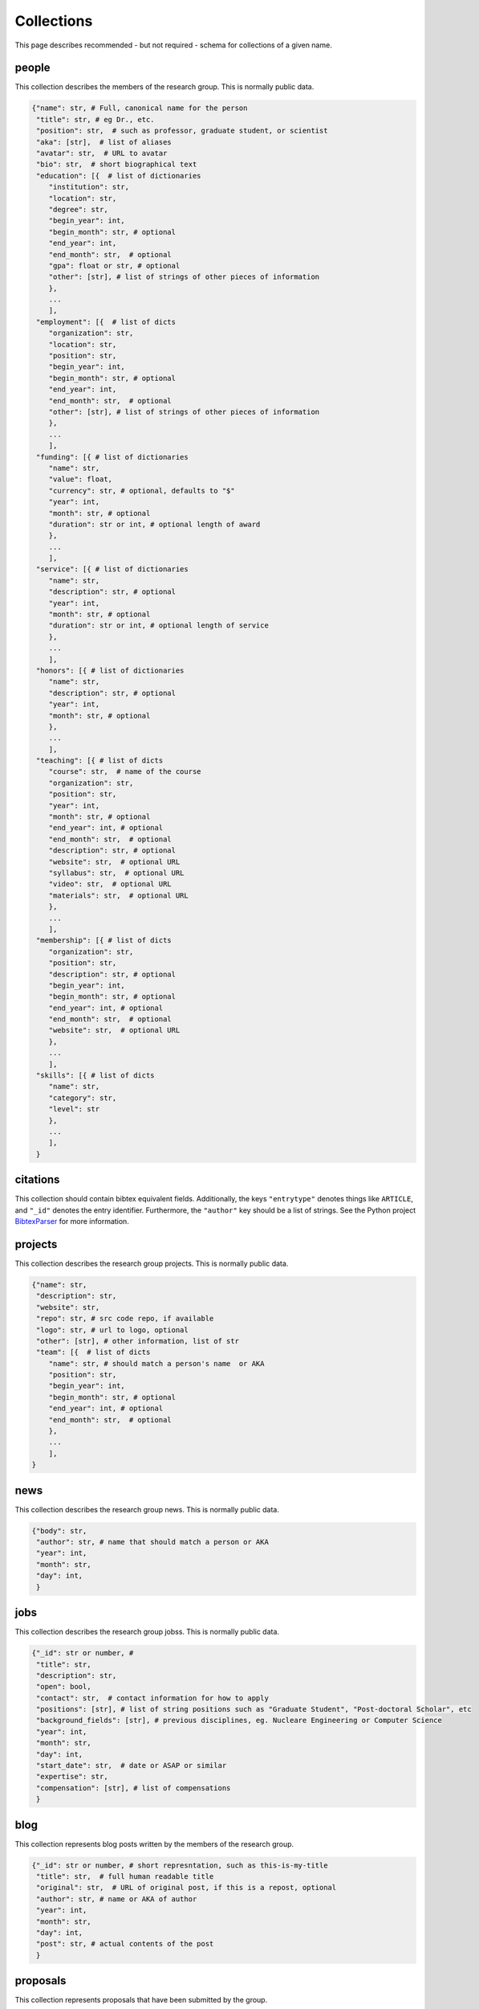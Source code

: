 Collections
============
This page describes recommended - but not required - schema for collections of a given 
name.

people
-------
This collection describes the members of the research group.  This is normally public 
data. 

.. code:: python

    {"name": str, # Full, canonical name for the person
     "title": str, # eg Dr., etc.
     "position": str,  # such as professor, graduate student, or scientist
     "aka": [str],  # list of aliases
     "avatar": str,  # URL to avatar
     "bio": str,  # short biographical text
     "education": [{  # list of dictionaries
        "institution": str,
        "location": str,
        "degree": str,
        "begin_year": int,
        "begin_month": str, # optional
        "end_year": int,
        "end_month": str,  # optional
        "gpa": float or str, # optional
        "other": [str], # list of strings of other pieces of information
        },
        ...
        ],
     "employment": [{  # list of dicts
        "organization": str,
        "location": str,
        "position": str,
        "begin_year": int,
        "begin_month": str, # optional
        "end_year": int,
        "end_month": str,  # optional
        "other": [str], # list of strings of other pieces of information
        },
        ...
        ],
     "funding": [{ # list of dictionaries
        "name": str,
        "value": float,
        "currency": str, # optional, defaults to "$"
        "year": int, 
        "month": str, # optional
        "duration": str or int, # optional length of award
        },
        ...
        ],
     "service": [{ # list of dictionaries
        "name": str,
        "description": str, # optional
        "year": int, 
        "month": str, # optional
        "duration": str or int, # optional length of service
        },
        ...
        ],
     "honors": [{ # list of dictionaries
        "name": str,
        "description": str, # optional
        "year": int, 
        "month": str, # optional
        },
        ...
        ],
     "teaching": [{ # list of dicts
        "course": str,  # name of the course
        "organization": str,
        "position": str,
        "year": int, 
        "month": str, # optional
        "end_year": int, # optional
        "end_month": str,  # optional
        "description": str, # optional
        "website": str,  # optional URL
        "syllabus": str,  # optional URL
        "video": str,  # optional URL
        "materials": str,  # optional URL
        },
        ...
        ],
     "membership": [{ # list of dicts
        "organization": str,
        "position": str,
        "description": str, # optional
        "begin_year": int,
        "begin_month": str, # optional
        "end_year": int, # optional
        "end_month": str,  # optional
        "website": str,  # optional URL
        },
        ...
        ],
     "skills": [{ # list of dicts
        "name": str,
        "category": str, 
        "level": str
        },
        ...
        ],
     }

citations
-----------
This collection should contain bibtex equivalent fields.  Additionally, the keys ``"entrytype"`` denotes
things like ``ARTICLE``, and ``"_id"`` denotes the entry identifier.  Furthermore, the ``"author"`` key should
be a list of strings.  See the Python project `BibtexParser <https://bibtexparser.readthedocs.org/>`_ for more
information.


projects
---------
This collection describes the research group projects. This is normally public data. 

.. code:: python

    {"name": str,
     "description": str,
     "website": str,
     "repo": str, # src code repo, if available
     "logo": str, # url to logo, optional
     "other": [str], # other information, list of str
     "team": [{  # list of dicts
        "name": str, # should match a person's name  or AKA
        "position": str, 
        "begin_year": int,
        "begin_month": str, # optional
        "end_year": int, # optional
        "end_month": str,  # optional
        },
        ...
        ],
    }

news
---------
This collection describes the research group news. This is normally public data. 

.. code:: python

    {"body": str, 
     "author": str, # name that should match a person or AKA
     "year": int, 
     "month": str,
     "day": int,
     }


jobs
---------
This collection describes the research group jobss. This is normally public data. 


.. code:: python

    {"_id": str or number, #
     "title": str,
     "description": str,
     "open": bool,
     "contact": str,  # contact information for how to apply
     "positions": [str], # list of string positions such as "Graduate Student", "Post-doctoral Scholar", etc
     "background_fields": [str], # previous disciplines, eg. Nucleare Engineering or Computer Science
     "year": int, 
     "month": str,
     "day": int,
     "start_date": str,  # date or ASAP or similar
     "expertise": str,
     "compensation": [str], # list of compensations
     }

blog
-----------
This collection represents blog posts written by the members of the research group.

.. code:: python

    {"_id": str or number, # short represntation, such as this-is-my-title
     "title": str,  # full human readable title
     "original": str,  # URL of original post, if this is a repost, optional
     "author": str, # name or AKA of author
     "year": int, 
     "month": str,
     "day": int,
     "post": str, # actual contents of the post
     }


proposals
-----------
This collection represents proposals that have been submitted by the group.

.. code:: python

    {"_id": str or number, # short represntation, such as this-is-my-name
     "title": str, # actual title of proposal
     "pi": str,  # principal investigator name
     "authors": [str], # other investigator names
     "status": str, # e.g. 'submitted', 'accepted', 'rejected'
     "ammount": int or float, # value of award
     "currency": str, # typically '$' or 'USD'
     "durration": int or float, # number of years
     "year": int, 
     "month": str,
     "day": int,
     "pre": { # Information about the pre-proposal, optional
        "year": int, 
        "month": str,
        "day": int,
        "narrative": str, # URL of document
        "benefit_of_collaboration": str, # URL of document
        "cv": [str], # URL to documents
        },
     "full": { # Information about the pre-proposal, optional
        "narrative": str, # URL of document
        "benefit_of_collaboration": str, # URL of document
        "cv": [str], # URL to documents
        },
     }


students
-----------
This is a collection of student names and metadata.

.. code:: python
    
    {"_id": str, # short represntation, such as this-is-my-name
     "aka": [str],  # list of aliases, optional
     "email": str, # email address, optional
    }


courses
----------
This is a collection that describes a course, when it happened, and
who is taking it.

.. code:: python

    {"_id": str, # course unique id, such a EMCH-558-2016-S
     "department": str, # department code, e.g. EMCH
     "number": int or str,  # class number, e.g. 558
     "year": int,  # year taught, e.g. 2016
     "season": str,  # semester or quarter instructed in, e.g. 'F', 'W', 'S', or 'M'
     "students": [str],  # names of students enrolled in course
     "syllabus": str,  # syllabus file name in store, optional
     "weights": {str: float},  # mapping from assignment category name
                               # to fraction of final grade.
     "active": bool,  # whether  or not the course is actively being taught
    }


assignments
------------
Assignment info.

.. code:: python

    {"_id": str, # unique id, such a HW01-EMCH-558-2016-S
     "courses": [str],  # ids of the courses
     "category": str,  # such as 'homework' or 'final'
     "file": str,  # path to assignment file in store, optional
     "solution": str,  # path to solution file in store, optional
     "question": [str],  # titles for the questions on this assignment, 
                         # optional, defaults to 1-indexed ints if absent.
     "points": [int or float],  # list of number of points possible for each
                                # question. Length is the number of questions
    }


grades
-------
The grade for a student on an assignment.

.. code:: python

    {"_id": str, # unique id, typically the student-assignment-course
     "student": str,  # student id
     "assignment": str,  # assignment id
     "course": str, # course id
     "score": [int or float],  # the number of points earned on each question
     "filename": str,  # path to file in store, optional
    }

